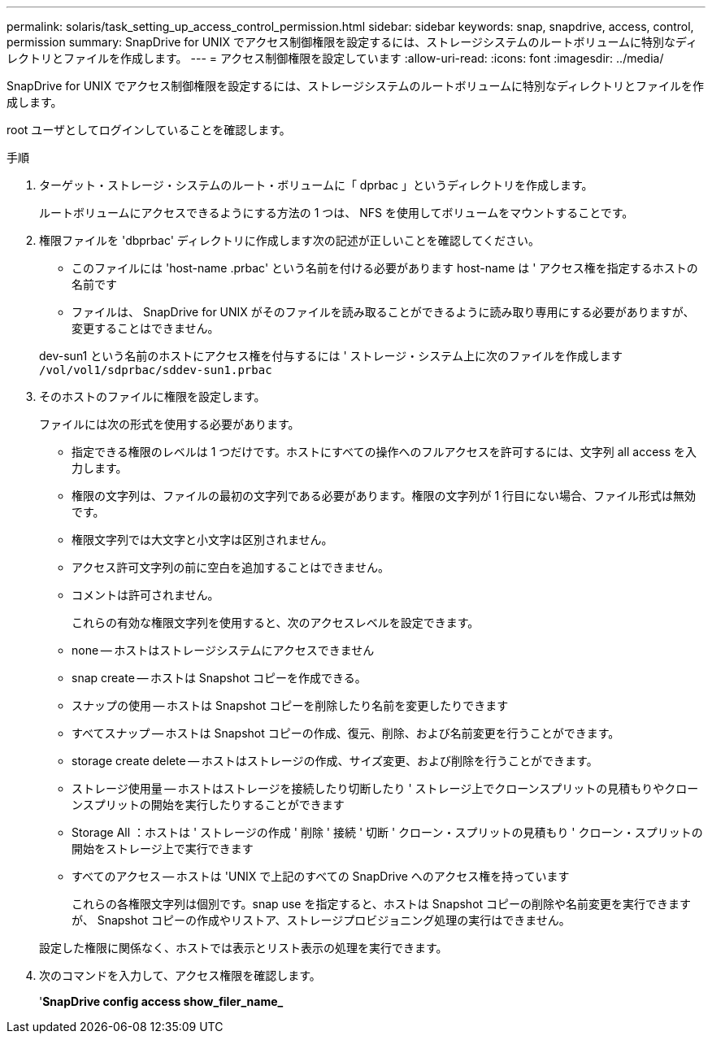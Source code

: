 ---
permalink: solaris/task_setting_up_access_control_permission.html 
sidebar: sidebar 
keywords: snap, snapdrive, access, control, permission 
summary: SnapDrive for UNIX でアクセス制御権限を設定するには、ストレージシステムのルートボリュームに特別なディレクトリとファイルを作成します。 
---
= アクセス制御権限を設定しています
:allow-uri-read: 
:icons: font
:imagesdir: ../media/


[role="lead"]
SnapDrive for UNIX でアクセス制御権限を設定するには、ストレージシステムのルートボリュームに特別なディレクトリとファイルを作成します。

root ユーザとしてログインしていることを確認します。

.手順
. ターゲット・ストレージ・システムのルート・ボリュームに「 dprbac 」というディレクトリを作成します。
+
ルートボリュームにアクセスできるようにする方法の 1 つは、 NFS を使用してボリュームをマウントすることです。

. 権限ファイルを 'dbprbac' ディレクトリに作成します次の記述が正しいことを確認してください。
+
** このファイルには 'host-name .prbac' という名前を付ける必要があります host-name は ' アクセス権を指定するホストの名前です
** ファイルは、 SnapDrive for UNIX がそのファイルを読み取ることができるように読み取り専用にする必要がありますが、変更することはできません。


+
dev-sun1 という名前のホストにアクセス権を付与するには ' ストレージ・システム上に次のファイルを作成します `/vol/vol1/sdprbac/sddev-sun1.prbac`

. そのホストのファイルに権限を設定します。
+
ファイルには次の形式を使用する必要があります。

+
** 指定できる権限のレベルは 1 つだけです。ホストにすべての操作へのフルアクセスを許可するには、文字列 all access を入力します。
** 権限の文字列は、ファイルの最初の文字列である必要があります。権限の文字列が 1 行目にない場合、ファイル形式は無効です。
** 権限文字列では大文字と小文字は区別されません。
** アクセス許可文字列の前に空白を追加することはできません。
** コメントは許可されません。
+
これらの有効な権限文字列を使用すると、次のアクセスレベルを設定できます。

** none -- ホストはストレージシステムにアクセスできません
** snap create -- ホストは Snapshot コピーを作成できる。
** スナップの使用 -- ホストは Snapshot コピーを削除したり名前を変更したりできます
** すべてスナップ -- ホストは Snapshot コピーの作成、復元、削除、および名前変更を行うことができます。
** storage create delete -- ホストはストレージの作成、サイズ変更、および削除を行うことができます。
** ストレージ使用量 -- ホストはストレージを接続したり切断したり ' ストレージ上でクローンスプリットの見積もりやクローンスプリットの開始を実行したりすることができます
** Storage All ：ホストは ' ストレージの作成 ' 削除 ' 接続 ' 切断 ' クローン・スプリットの見積もり ' クローン・スプリットの開始をストレージ上で実行できます
** すべてのアクセス -- ホストは 'UNIX で上記のすべての SnapDrive へのアクセス権を持っています
+
これらの各権限文字列は個別です。snap use を指定すると、ホストは Snapshot コピーの削除や名前変更を実行できますが、 Snapshot コピーの作成やリストア、ストレージプロビジョニング処理の実行はできません。

+
設定した権限に関係なく、ホストでは表示とリスト表示の処理を実行できます。



. 次のコマンドを入力して、アクセス権限を確認します。
+
'*SnapDrive config access show_filer_name_*



